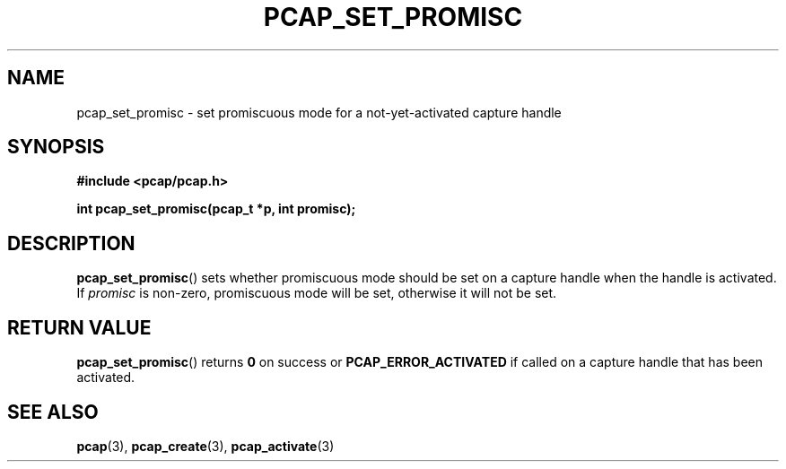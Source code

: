 .\" Copyright (c) 1994, 1996, 1997
.\"	The Regents of the University of California.  All rights reserved.
.\"
.\" Redistribution and use in source and binary forms, with or without
.\" modification, are permitted provided that: (1) source code distributions
.\" retain the above copyright notice and this paragraph in its entirety, (2)
.\" distributions including binary code include the above copyright notice and
.\" this paragraph in its entirety in the documentation or other materials
.\" provided with the distribution, and (3) all advertising materials mentioning
.\" features or use of this software display the following acknowledgement:
.\" ``This product includes software developed by the University of California,
.\" Lawrence Berkeley Laboratory and its contributors.'' Neither the name of
.\" the University nor the names of its contributors may be used to endorse
.\" or promote products derived from this software without specific prior
.\" written permission.
.\" THIS SOFTWARE IS PROVIDED ``AS IS'' AND WITHOUT ANY EXPRESS OR IMPLIED
.\" WARRANTIES, INCLUDING, WITHOUT LIMITATION, THE IMPLIED WARRANTIES OF
.\" MERCHANTABILITY AND FITNESS FOR A PARTICULAR PURPOSE.
.\"
.TH PCAP_SET_PROMISC 3 "3 January 2014"
.SH NAME
pcap_set_promisc \- set promiscuous mode for a not-yet-activated
capture handle
.SH SYNOPSIS
.nf
.ft B
#include <pcap/pcap.h>
.LP
.ft B
int pcap_set_promisc(pcap_t *p, int promisc);
.ft
.fi
.SH DESCRIPTION
.BR pcap_set_promisc ()
sets whether promiscuous mode should be set on a capture handle when
the handle is activated.
If
.I promisc
is non-zero, promiscuous mode will be set, otherwise it will not be set.
.SH RETURN VALUE
.BR pcap_set_promisc ()
returns
.B 0
on success or
.B PCAP_ERROR_ACTIVATED
if called on a capture handle that has been activated.
.SH SEE ALSO
.BR pcap (3),
.BR pcap_create (3),
.BR pcap_activate (3)
